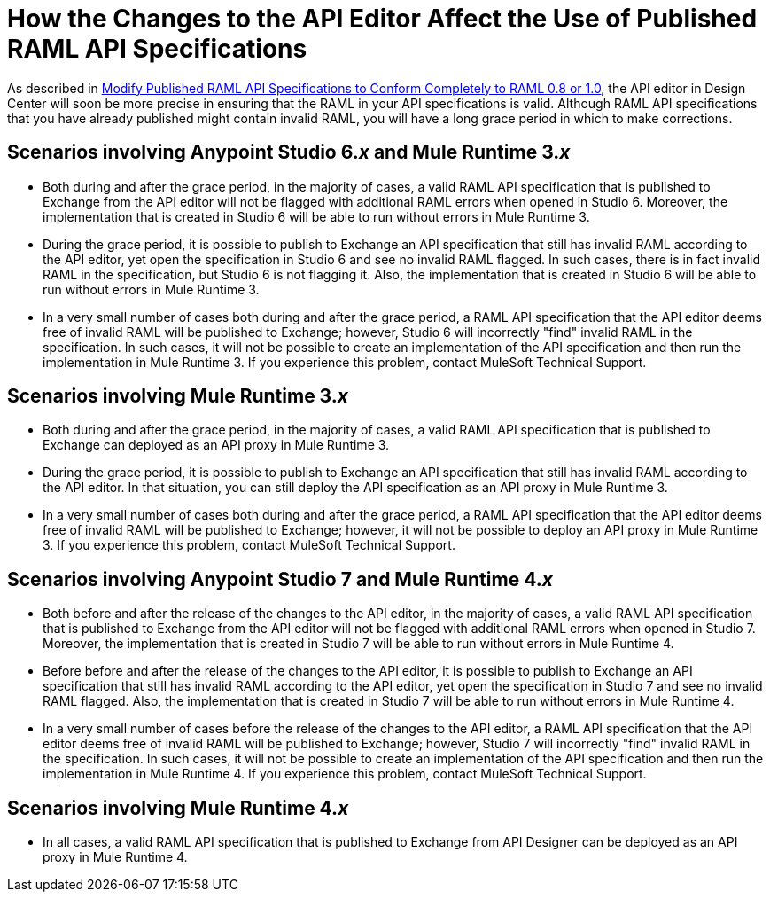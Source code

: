 = How the Changes to the API Editor Affect the Use of Published RAML API Specifications

As described in xref::design-modify-raml-specs-conform.adoc[Modify Published RAML API Specifications to Conform Completely to RAML 0.8 or 1.0], the API editor in Design Center will soon be more precise in ensuring that the RAML in your API specifications is valid. Although RAML API specifications that you have already published might contain invalid RAML, you will have a long grace period in which to make corrections.

== Scenarios involving Anypoint Studio 6._x_ and Mule Runtime 3._x_

* Both during and after the grace period, in the majority of cases, a valid RAML API specification that is published to Exchange from the API editor will not be flagged with additional RAML errors when opened in Studio 6. Moreover, the implementation that is created in Studio 6 will be able to run without errors in Mule Runtime 3.
* During the grace period, it is possible to publish to Exchange an API specification that still has invalid RAML according to the API editor, yet open the specification in Studio 6 and see no invalid RAML flagged. In such cases, there is in fact invalid RAML in the specification, but Studio 6 is not flagging it. Also, the implementation that is created in Studio 6 will be able to run without errors in Mule Runtime 3.
* In a very small number of cases both during and after the grace period,  a RAML API specification that the API editor deems free of invalid RAML will be published to Exchange; however, Studio 6 will incorrectly "find" invalid RAML in the specification. In such cases, it will not be possible to create an implementation of the API specification and then run the implementation in Mule Runtime 3. If you experience this problem, contact MuleSoft Technical Support.

== Scenarios involving Mule Runtime 3._x_

* Both during and after the grace period, in the majority of cases, a valid RAML API specification that is published to Exchange can deployed as an API proxy in Mule Runtime 3.
* During the grace period, it is possible to publish to Exchange an API specification that still has invalid RAML according to the API editor. In that situation, you can still deploy the API specification as an API proxy in Mule Runtime 3.
* In a very small number of cases both during and after the grace period, a RAML API specification that the API editor deems free of invalid RAML will be published to Exchange; however, it will not be possible to deploy an API proxy in Mule Runtime 3. If you experience this problem, contact MuleSoft Technical Support.

== Scenarios involving Anypoint Studio 7 and Mule Runtime 4._x_

* Both before and after the release of the changes to the API editor, in the majority of cases, a valid RAML API specification that is published to Exchange from the API editor will not be flagged with additional RAML errors when opened in Studio 7. Moreover, the implementation that is created in Studio 7 will be able to run without errors in Mule Runtime 4.
* Before before and after the release of the changes to the API editor, it is possible to publish to Exchange an API specification that still has invalid RAML according to the API editor, yet open the specification in Studio 7 and see no invalid RAML flagged. Also, the implementation that is created in Studio 7 will be able to run without errors in Mule Runtime 4.
* In a very small number of cases before the release of the changes to the API editor, a RAML API specification that the API editor deems free of invalid RAML will be published to Exchange; however, Studio 7 will incorrectly "find" invalid RAML in the specification. In such cases, it will not be possible to create an implementation of the API specification and then run the implementation in Mule Runtime 4. If you experience this problem, contact MuleSoft Technical Support.

== Scenarios involving Mule Runtime 4._x_

* In all cases, a valid RAML API specification that is published to Exchange from API Designer can be deployed as an API proxy in Mule Runtime 4.
